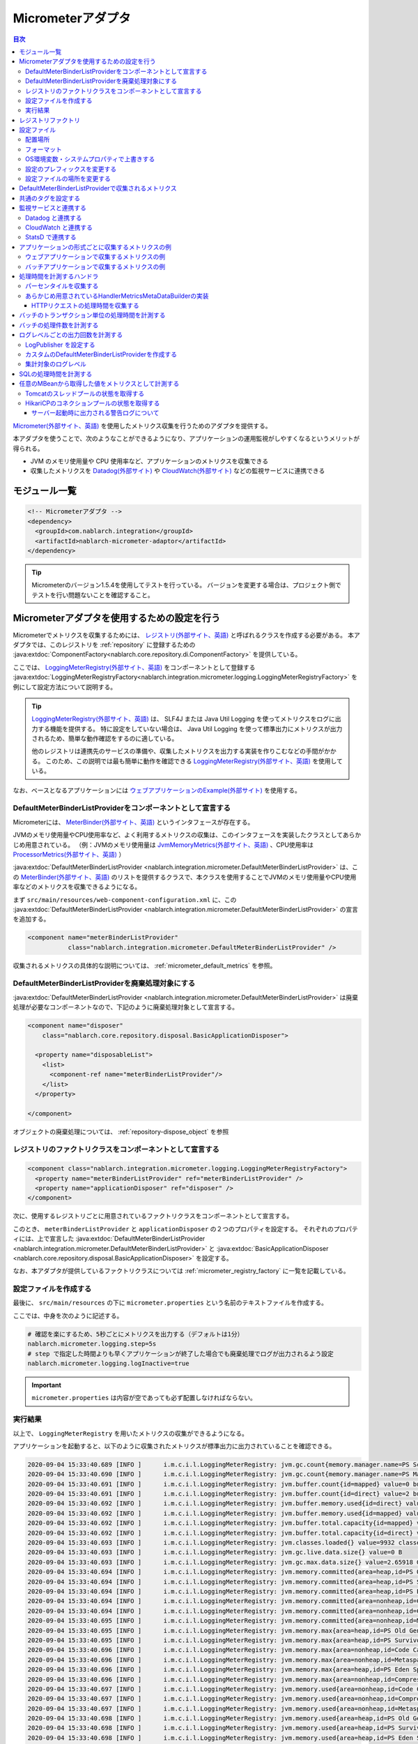 .. _micrometer_adaptor:

Micrometerアダプタ
==================================================

.. contents:: 目次
  :depth: 3
  :local:

`Micrometer(外部サイト、英語) <https://micrometer.io/>`_ を使用したメトリクス収集を行うためのアダプタを提供する。

本アダプタを使うことで、次のようなことができるようになり、アプリケーションの運用監視がしやすくなるというメリットが得られる。

* JVM のメモリ使用量や CPU 使用率など、アプリケーションのメトリクスを収集できる
* 収集したメトリクスを `Datadog(外部サイト) <https://www.datadoghq.com/ja/>`_ や `CloudWatch(外部サイト) <https://aws.amazon.com/jp/cloudwatch/>`_ などの監視サービスに連携できる


モジュール一覧
--------------------------------------------------
.. code-block:: xml

  <!-- Micrometerアダプタ -->
  <dependency>
    <groupId>com.nablarch.integration</groupId>
    <artifactId>nablarch-micrometer-adaptor</artifactId>
  </dependency>
  
.. tip::

  Micrometerのバージョン1.5.4を使用してテストを行っている。
  バージョンを変更する場合は、プロジェクト側でテストを行い問題ないことを確認すること。

Micrometerアダプタを使用するための設定を行う
--------------------------------------------------
Micrometerでメトリクスを収集するためには、 `レジストリ(外部サイト、英語) <https://micrometer.io/docs/concepts#_registry>`_ と呼ばれるクラスを作成する必要がある。
本アダプタでは、このレジストリを :ref:`repository` に登録するための :java:extdoc:`ComponentFactory<nablarch.core.repository.di.ComponentFactory>` を提供している。

ここでは、 `LoggingMeterRegistry(外部サイト、英語)`_ をコンポーネントとして登録する :java:extdoc:`LoggingMeterRegistryFactory<nablarch.integration.micrometer.logging.LoggingMeterRegistryFactory>` を例にして設定方法について説明する。

.. tip::

  `LoggingMeterRegistry(外部サイト、英語)`_ は、 SLF4J または Java Util Logging を使ってメトリクスをログに出力する機能を提供する。
  特に設定をしていない場合は、 Java Util Logging を使って標準出力にメトリクスが出力されるため、簡単な動作確認をするのに適している。

  他のレジストリは連携先のサービスの準備や、収集したメトリクスを出力する実装を作りこむなどの手間がかかる。
  このため、この説明では最も簡単に動作を確認できる `LoggingMeterRegistry(外部サイト、英語)`_ を使用している。

なお、ベースとなるアプリケーションには `ウェブアプリケーションのExample(外部サイト) <https://github.com/nablarch/nablarch-example-web>`_ を使用する。

.. _micrometer_adaptor_declare_default_meter_binder_list_provider_as_component:

DefaultMeterBinderListProviderをコンポーネントとして宣言する
~~~~~~~~~~~~~~~~~~~~~~~~~~~~~~~~~~~~~~~~~~~~~~~~~~~~~~~~~~~~

Micrometerには、 `MeterBinder(外部サイト、英語)`_ というインタフェースが存在する。

JVMのメモリ使用量やCPU使用率など、よく利用するメトリクスの収集は、このインタフェースを実装したクラスとしてあらかじめ用意されている。
（例：JVMのメモリ使用量は `JvmMemoryMetrics(外部サイト、英語)`_ 、CPU使用率は `ProcessorMetrics(外部サイト、英語)`_ ）

:java:extdoc:`DefaultMeterBinderListProvider <nablarch.integration.micrometer.DefaultMeterBinderListProvider>` は、この `MeterBinder(外部サイト、英語)`_ のリストを提供するクラスで、本クラスを使用することでJVMのメモリ使用量やCPU使用率などのメトリクスを収集できるようになる。

まず ``src/main/resources/web-component-configuration.xml`` に、この :java:extdoc:`DefaultMeterBinderListProvider <nablarch.integration.micrometer.DefaultMeterBinderListProvider>` の宣言を追加する。

.. code-block:: xml

  <component name="meterBinderListProvider"
             class="nablarch.integration.micrometer.DefaultMeterBinderListProvider" />


収集されるメトリクスの具体的な説明については、 :ref:`micrometer_default_metrics` を参照。

DefaultMeterBinderListProviderを廃棄処理対象にする
~~~~~~~~~~~~~~~~~~~~~~~~~~~~~~~~~~~~~~~~~~~~~~~~~~~~~~~~~~~~

:java:extdoc:`DefaultMeterBinderListProvider <nablarch.integration.micrometer.DefaultMeterBinderListProvider>` は廃棄処理が必要なコンポーネントなので、下記のように廃棄処理対象として宣言する。

.. code-block:: xml
  
  <component name="disposer"
      class="nablarch.core.repository.disposal.BasicApplicationDisposer">

    <property name="disposableList">
      <list>
        <component-ref name="meterBinderListProvider"/>
      </list>
    </property>

  </component>

オブジェクトの廃棄処理については、 :ref:`repository-dispose_object` を参照

レジストリのファクトリクラスをコンポーネントとして宣言する
~~~~~~~~~~~~~~~~~~~~~~~~~~~~~~~~~~~~~~~~~~~~~~~~~~~~~~~~~~~~

.. code-block:: xml

  <component class="nablarch.integration.micrometer.logging.LoggingMeterRegistryFactory">
    <property name="meterBinderListProvider" ref="meterBinderListProvider" />
    <property name="applicationDisposer" ref="disposer" />
  </component>

次に、使用するレジストリごとに用意されているファクトリクラスをコンポーネントとして宣言する。

このとき、 ``meterBinderListProvider`` と ``applicationDisposer`` の２つのプロパティを設定する。
それぞれのプロパティには、上で宣言した :java:extdoc:`DefaultMeterBinderListProvider <nablarch.integration.micrometer.DefaultMeterBinderListProvider>` と :java:extdoc:`BasicApplicationDisposer <nablarch.core.repository.disposal.BasicApplicationDisposer>` を設定する。

なお、本アダプタが提供しているファクトリクラスについては :ref:`micrometer_registry_factory` に一覧を記載している。


設定ファイルを作成する
~~~~~~~~~~~~~~~~~~~~~~~~~~~~~~~~~~~~~~~~~~~~~~~~~~~~~~~~~~~~

最後に、 ``src/main/resources`` の下に ``micrometer.properties`` という名前のテキストファイルを作成する。

ここでは、中身を次のように記述する。

.. code-block:: properties

  # 確認を楽にするため、5秒ごとにメトリクスを出力する（デフォルトは1分）
  nablarch.micrometer.logging.step=5s
  # step で指定した時間よりも早くアプリケーションが終了した場合でも廃棄処理でログが出力されるよう設定
  nablarch.micrometer.logging.logInactive=true

.. important::

  ``micrometer.properties`` は内容が空であっても必ず配置しなければならない。


.. _micrometer_metrics_output_example:

実行結果
~~~~~~~~~~~~~~~~~~~~~~~~~~~~~~~~~~~~~~~~~~~~~~~~~~~~~~~~~~~~
以上で、 ``LoggingMeterRegistry`` を用いたメトリクスの収集ができるようになる。

アプリケーションを起動すると、以下のように収集されたメトリクスが標準出力に出力されていることを確認できる。

.. code-block:: text

  2020-09-04 15:33:40.689 [INFO ]      i.m.c.i.l.LoggingMeterRegistry: jvm.gc.count{memory.manager.name=PS Scavenge} throughput=2.6/s
  2020-09-04 15:33:40.690 [INFO ]      i.m.c.i.l.LoggingMeterRegistry: jvm.gc.count{memory.manager.name=PS MarkSweep} throughput=0.4/s
  2020-09-04 15:33:40.691 [INFO ]      i.m.c.i.l.LoggingMeterRegistry: jvm.buffer.count{id=mapped} value=0 buffers
  2020-09-04 15:33:40.691 [INFO ]      i.m.c.i.l.LoggingMeterRegistry: jvm.buffer.count{id=direct} value=2 buffers
  2020-09-04 15:33:40.692 [INFO ]      i.m.c.i.l.LoggingMeterRegistry: jvm.buffer.memory.used{id=direct} value=124 KiB
  2020-09-04 15:33:40.692 [INFO ]      i.m.c.i.l.LoggingMeterRegistry: jvm.buffer.memory.used{id=mapped} value=0 B
  2020-09-04 15:33:40.692 [INFO ]      i.m.c.i.l.LoggingMeterRegistry: jvm.buffer.total.capacity{id=mapped} value=0 B
  2020-09-04 15:33:40.692 [INFO ]      i.m.c.i.l.LoggingMeterRegistry: jvm.buffer.total.capacity{id=direct} value=124 KiB
  2020-09-04 15:33:40.693 [INFO ]      i.m.c.i.l.LoggingMeterRegistry: jvm.classes.loaded{} value=9932 classes
  2020-09-04 15:33:40.693 [INFO ]      i.m.c.i.l.LoggingMeterRegistry: jvm.gc.live.data.size{} value=0 B
  2020-09-04 15:33:40.693 [INFO ]      i.m.c.i.l.LoggingMeterRegistry: jvm.gc.max.data.size{} value=2.65918 GiB
  2020-09-04 15:33:40.694 [INFO ]      i.m.c.i.l.LoggingMeterRegistry: jvm.memory.committed{area=heap,id=PS Old Gen} value=182.5 MiB
  2020-09-04 15:33:40.694 [INFO ]      i.m.c.i.l.LoggingMeterRegistry: jvm.memory.committed{area=heap,id=PS Survivor Space} value=44 MiB
  2020-09-04 15:33:40.694 [INFO ]      i.m.c.i.l.LoggingMeterRegistry: jvm.memory.committed{area=heap,id=PS Eden Space} value=197 MiB
  2020-09-04 15:33:40.694 [INFO ]      i.m.c.i.l.LoggingMeterRegistry: jvm.memory.committed{area=nonheap,id=Code Cache} value=29.125 MiB
  2020-09-04 15:33:40.694 [INFO ]      i.m.c.i.l.LoggingMeterRegistry: jvm.memory.committed{area=nonheap,id=Compressed Class Space} value=6.796875 MiB
  2020-09-04 15:33:40.695 [INFO ]      i.m.c.i.l.LoggingMeterRegistry: jvm.memory.committed{area=nonheap,id=Metaspace} value=55.789062 MiB
  2020-09-04 15:33:40.695 [INFO ]      i.m.c.i.l.LoggingMeterRegistry: jvm.memory.max{area=heap,id=PS Old Gen} value=2.65918 GiB
  2020-09-04 15:33:40.695 [INFO ]      i.m.c.i.l.LoggingMeterRegistry: jvm.memory.max{area=heap,id=PS Survivor Space} value=44 MiB
  2020-09-04 15:33:40.696 [INFO ]      i.m.c.i.l.LoggingMeterRegistry: jvm.memory.max{area=nonheap,id=Code Cache} value=240 MiB
  2020-09-04 15:33:40.696 [INFO ]      i.m.c.i.l.LoggingMeterRegistry: jvm.memory.max{area=nonheap,id=Metaspace} value=-1 B
  2020-09-04 15:33:40.696 [INFO ]      i.m.c.i.l.LoggingMeterRegistry: jvm.memory.max{area=heap,id=PS Eden Space} value=1.243652 GiB
  2020-09-04 15:33:40.696 [INFO ]      i.m.c.i.l.LoggingMeterRegistry: jvm.memory.max{area=nonheap,id=Compressed Class Space} value=1 GiB
  2020-09-04 15:33:40.697 [INFO ]      i.m.c.i.l.LoggingMeterRegistry: jvm.memory.used{area=nonheap,id=Code Cache} value=28.618713 MiB
  2020-09-04 15:33:40.697 [INFO ]      i.m.c.i.l.LoggingMeterRegistry: jvm.memory.used{area=nonheap,id=Compressed Class Space} value=6.270714 MiB
  2020-09-04 15:33:40.697 [INFO ]      i.m.c.i.l.LoggingMeterRegistry: jvm.memory.used{area=nonheap,id=Metaspace} value=54.118324 MiB
  2020-09-04 15:33:40.698 [INFO ]      i.m.c.i.l.LoggingMeterRegistry: jvm.memory.used{area=heap,id=PS Old Gen} value=69.320663 MiB
  2020-09-04 15:33:40.698 [INFO ]      i.m.c.i.l.LoggingMeterRegistry: jvm.memory.used{area=heap,id=PS Survivor Space} value=7.926674 MiB
  2020-09-04 15:33:40.698 [INFO ]      i.m.c.i.l.LoggingMeterRegistry: jvm.memory.used{area=heap,id=PS Eden Space} value=171.750542 MiB
  2020-09-04 15:33:40.698 [INFO ]      i.m.c.i.l.LoggingMeterRegistry: jvm.threads.daemon{} value=28 threads
  2020-09-04 15:33:40.698 [INFO ]      i.m.c.i.l.LoggingMeterRegistry: jvm.threads.live{} value=29 threads
  2020-09-04 15:33:40.699 [INFO ]      i.m.c.i.l.LoggingMeterRegistry: jvm.threads.peak{} value=31 threads
  2020-09-04 15:33:40.702 [INFO ]      i.m.c.i.l.LoggingMeterRegistry: jvm.threads.states{state=blocked} value=0 threads
  2020-09-04 15:33:40.703 [INFO ]      i.m.c.i.l.LoggingMeterRegistry: jvm.threads.states{state=runnable} value=9 threads
  2020-09-04 15:33:40.703 [INFO ]      i.m.c.i.l.LoggingMeterRegistry: jvm.threads.states{state=new} value=0 threads
  2020-09-04 15:33:40.703 [INFO ]      i.m.c.i.l.LoggingMeterRegistry: jvm.threads.states{state=timed-waiting} value=3 threads
  2020-09-04 15:33:40.703 [INFO ]      i.m.c.i.l.LoggingMeterRegistry: jvm.threads.states{state=terminated} value=0 threads
  2020-09-04 15:33:40.704 [INFO ]      i.m.c.i.l.LoggingMeterRegistry: jvm.threads.states{state=waiting} value=17 threads
  2020-09-04 15:33:41.199 [INFO ]      i.m.c.i.l.LoggingMeterRegistry: process.cpu.usage{} value=0.111672
  2020-09-04 15:33:41.199 [INFO ]      i.m.c.i.l.LoggingMeterRegistry: process.start.time{} value=444222h 33m 14.544s
  2020-09-04 15:33:41.199 [INFO ]      i.m.c.i.l.LoggingMeterRegistry: process.uptime{} value=26.729s
  2020-09-04 15:33:41.200 [INFO ]      i.m.c.i.l.LoggingMeterRegistry: system.cpu.count{} value=8
  2020-09-04 15:33:41.200 [INFO ]      i.m.c.i.l.LoggingMeterRegistry: system.cpu.usage{} value=0.394545



.. _micrometer_registry_factory:

レジストリファクトリ
--------------------------------------------------
本アダプタでは、以下のレジストリのファクトリクラスを提供している。

.. list-table::

  * - レジストリ
    - ファクトリクラス
    - 提供しているアダプタのバージョン
  * - `SimpleMeterRegistry(外部サイト、英語)`_
    - :java:extdoc:`SimpleMeterRegistryFactory <nablarch.integration.micrometer.simple.SimpleMeterRegistryFactory>`
    - ``1.0.0`` 以上
  * - `LoggingMeterRegistry(外部サイト、英語)`_
    - :java:extdoc:`LoggingMeterRegistryFactory <nablarch.integration.micrometer.logging.LoggingMeterRegistryFactory>`
    - ``1.0.0`` 以上
  * - `CloudWatchMeterRegistry(外部サイト、英語)`_
    - :java:extdoc:`CloudWatchMeterRegistryFactory <nablarch.integration.micrometer.cloudwatch.CloudWatchMeterRegistryFactory>`
    - ``1.0.0`` 以上
  * - `DatadogMeterRegistry(外部サイト、英語)`_
    - :java:extdoc:`DatadogMeterRegistryFactory <nablarch.integration.micrometer.datadog.DatadogMeterRegistryFactory>`
    - ``1.0.0`` 以上
  * - `StatsdMeterRegistry(外部サイト、英語)`_
    - :java:extdoc:`StatsdMeterRegistryFactory <nablarch.integration.micrometer.statsd.StatsdMeterRegistryFactory>`
    - ``1.0.0`` 以上



.. _micrometer_configuration:

設定ファイル
--------------------------------------------------

配置場所
~~~~~~~~~~~~~~~~~~~~~~~~~~~~~~~~~~~~~~~~~~~~~~~~~~~~~~~~~~~~
本アダプタの設定ファイルは、クラスパス直下に ``micrometer.properties`` という名前で配置されるように作成する。

フォーマット
~~~~~~~~~~~~~~~~~~~~~~~~~~~~~~~~~~~~~~~~~~~~~~~~~~~~~~~~~~~~
このファイルに記載する設定は、以下のフォーマットで記述する。

.. code-block:: text

  nablarch.micrometer.<subPrefix>.<key>=設定する値

ここで、 ``<subPrefix>`` に設定する値は、使用するレジストリファクトリごとに異なる値を指定する。

レジストリファクトリごとに、 ``<subPrefix>`` で指定する値を下記表に記載する。

=================================== ================
レジストリファクトリ                  subPrefix
=================================== ================
``SimpleMeterRegistryFactory``      ``simple``
``LoggingMeterRegistryFactory``     ``logging``
``CloudWatchMeterRegistryFactory``  ``cloudwatch``
``DatadogMeterRegistryFactory``     ``datadog``
``StatsdMeterRegistryFactory``      ``statsd``
=================================== ================

また、 ``<key>`` には Micrometer がレジストリごとに提供している `設定クラス(外部サイト、英語) <https://javadoc.io/doc/io.micrometer/micrometer-core/1.5.4/io/micrometer/core/instrument/config/MeterRegistryConfig.html>`_ で定義されたメソッドと同じ名前を指定する。

例えば、 `DatadogMeterRegistry(外部サイト、英語)`_ に対しては `DatadogConfig(外部サイト、英語)`_ という設定クラスが用意されている。
そして、この設定クラスには `apyKey(外部サイト、英語) <https://javadoc.io/doc/io.micrometer/micrometer-registry-datadog/1.5.4/io/micrometer/datadog/DatadogConfig.html#apiKey()>`_ というメソッドが定義されている。




したがって、 ``micrometer.properties`` に次のように記述することで、 ``apiKey`` を設定できる。

.. code-block:: text

  nablarch.micrometer.datadog.apiKey=XXXXXXXXXXXXXXXXXXXX

OS環境変数・システムプロパティで上書きする
~~~~~~~~~~~~~~~~~~~~~~~~~~~~~~~~~~~~~~~~~~~~~~~~~~~~~~~~~~~~
``micrometer.properties`` に記述した設定の値は、OS環境変数およびシステムプロパティで上書きできる。

設定値は、優先度の高い順に次の順番で採用される。

#. システムプロパティで指定した値
#. OS環境変数で指定した値
#. ``micrometer.properties`` の設定値

例えば、次のような条件で設定したとする。

micrometer.properties

  .. code-block:: text

    nablarch.micrometer.example.one=PROPERTIES
    nablarch.micrometer.example.two=PROPERTIES
    nablarch.micrometer.example.three=PROPERTIES

OS環境変数

  .. code-block:: text

    $ export NABLARCH_MICROMETER_EXAMPLE_TWO=OS_ENV

    $ export NABLARCH_MICROMETER_EXAMPLE_THREE=OS_ENV

システムプロパティ

  .. code-block:: text

    -Dnablarch.micrometer.example.three=SYSTEM_PROP

この場合、それぞれの設定値は最終的に次の値が採用される。

========== ================
key        採用される値
========== ================
``one``    ``PROPERTIES``
``two``    ``OS_ENV``
``three``  ``SYSTEM_PROP``
========== ================

OS環境変数で上書きするときの名前のルールについては、 :ref:`OS環境変数の名前について <repository-overwrite_environment_configuration_by_os_env_var_naming_rule>` を参照。

設定のプレフィックスを変更する
~~~~~~~~~~~~~~~~~~~~~~~~~~~~~~~~~~~~~~~~~~~~~~~~~~~~~~~~~~~~

設定のプレフィックス (``nablarch.micrometer.<subPrefix>``) は、各レジストリファクトリごとに :java:extdoc:`prefix <nablarch.integration.micrometer.MeterRegistryFactory.setPrefix(java.lang.String)>` プロパティを指定することで変更できる。

以下に、プレフィックスを変更する例を記載する。

.. code-block:: xml

  <component name="meterRegistry" class="nablarch.integration.micrometer.logging.LoggingMeterRegistryFactory">
    <property name="meterBinderListProvider" ref="meterBinderListProvider" />
    <property name="applicationDisposer" ref="disposer" />

    <!-- prefix プロパティに任意のプレフィックスを設定する -->
    <property name="prefix" value="sample.prefix" />
  </component>

この場合、 ``micrometer.properties`` は次のように設定できるようになる。

.. code-block:: text

  sample.prefix.step=10s

設定ファイルの場所を変更する
~~~~~~~~~~~~~~~~~~~~~~~~~~~~~~~~~~~~~~~~~~~~~~~~~~~~~~~~~~~~

設定ファイル（``micrometer.properties``）の場所は、以下の方法で変更できる。

まず、レジストリファクトリの :java:extdoc:`xmlConfigPath <nablarch.integration.micrometer.MeterRegistryFactory.setXmlConfigPath(java.lang.String)>` プロパティに、設定ファイルを読み込むXMLファイルのパスを指定する。

.. code-block:: xml

  <component name="meterRegistry" class="nablarch.integration.micrometer.logging.LoggingMeterRegistryFactory">
    <property name="meterBinderListProvider" ref="meterBinderListProvider" />
    <property name="applicationDisposer" ref="disposer" />

    <!-- 設定ファイルを読み込むXMLファイルのパスを指定 -->
    <property name="xmlConfigPath" value="config/metrics.xml" />
  </component>

そして、 ``xmlConfigPath`` プロパティで指定した場所に、設定ファイルを読み込むXMLファイルを配置する。
下記設定では、クラスパス内の ``config/metrics.properties`` が設定ファイルとして読み込まれるようになる。

.. code-block:: xml

  <?xml version="1.0" encoding="UTF-8"?>
  <component-configuration
          xmlns="http://tis.co.jp/nablarch/component-configuration"
          xmlns:xsi="http://www.w3.org/2001/XMLSchema-instance"
          xsi:schemaLocation="http://tis.co.jp/nablarch/component-configuration https://nablarch.github.io/schema/component-configuration.xsd">

    <!-- Micrometerアダプタの設定を読み込む -->
    <config-file file="config/metrics.properties" />

  </component-configuration>

.. tip::

  このXMLファイルはコンポーネント設定ファイルと同じ書式で記述できる。

  ただし、このファイルでコンポーネントを定義しても、システムリポジトリから参照を取得することはできない。


.. _micrometer_default_metrics:

DefaultMeterBinderListProviderで収集されるメトリクス
-----------------------------------------------------

:java:extdoc:`DefaultMeterBinderListProvider <nablarch.integration.micrometer.DefaultMeterBinderListProvider>` が生成する `MeterBinder(外部サイト、英語)`_ のリストには、以下のクラスが含まれている。


* `JvmMemoryMetrics(外部サイト、英語)`_
* `JvmGcMetrics(外部サイト、英語)`_
* `JvmThreadMetrics(外部サイト、英語)`_
* `ClassLoaderMetrics(外部サイト、英語)`_
* `ProcessorMetrics(外部サイト、英語)`_
* `FileDescriptorMetrics(外部サイト、英語)`_
* `UptimeMetrics(外部サイト、英語)`_
* :java:extdoc:`NablarchGcCountMetrics <nablarch.integration.micrometer.instrument.binder.jvm.NablarchGcCountMetrics>`



これにより、下記メトリクスが収集されるようになる。

.. list-table::

  * - メトリクス名
    - 説明
  * - ``jvm.buffer.count``
    - バッファプール内のバッファの数
  * - ``jvm.buffer.memory.used``
    - バッファプールの使用量
  * - ``jvm.buffer.total.capacity``
    - バッファプールの合計容量
  * - ``jvm.memory.used``
    - メモリープールのメモリー使用量
  * - ``jvm.memory.committed``
    - メモリープールのコミットされたメモリー量
  * - ``jvm.memory.max``
    - メモリープールの最大メモリー量
  * - ``jvm.gc.max.data.size``
    - OLD領域の最大メモリー量
  * - ``jvm.gc.live.data.size``
    - Full GC 後の OLD 領域のメモリー使用量
  * - ``jvm.gc.memory.promoted``
    - GC 前後で増加した、 OLD 領域のメモリー使用量の増分
  * - ``jvm.gc.memory.allocated``
    - 前回の GC 後から今回の GC までの、 Young 領域のメモリー使用量の増分
  * - ``jvm.gc.concurrent.phase.time``
    - コンカレントフェーズの処理時間
  * - ``jvm.gc.pause``
    - GC の一時停止に費やされた時間
  * - ``jvm.threads.peak``
    - スレッド数のピーク数
  * - ``jvm.threads.daemon``
    - 現在のデーモンスレッドの数
  * - ``jvm.threads.live``
    - 現在の非デーモンスレッドの数
  * - ``jvm.threads.states``
    - 現在のスレッドの状態ごとの数
  * - ``jvm.classes.loaded``
    - 現在ロードされているクラスの数
  * - ``jvm.classes.unloaded``
    - JVM が起動してから今までにアンロードされたクラスの数
  * - ``system.cpu.count``
    - JVM で使用できるプロセッサーの数
  * - ``system.load.average.1m``
    - 最後の1分のシステム負荷平均 （参考： `OperatingSystemMXBean(外部サイト) <https://docs.oracle.com/javase/jp/11/docs/api/java.management/java/lang/management/OperatingSystemMXBean.html#getSystemLoadAverage()>`_ ）
  * - ``system.cpu.usage``
    - システム全体の直近の CPU 使用率
  * - ``process.cpu.usage``
    - JVM の直近のCPU使用率
  * - ``process.files.open``
    - 開いているファイルディスクリプタの数
  * - ``process.files.max``
    - ファイルディスクリプタの最大数
  * - ``process.uptime``
    - JVM の稼働時間
  * - ``process.start.time``
    - JVM の起動時刻（UNIX 時間）
  * - ``jvm.gc.count``
    - GC の回数

実際に収集されるメトリクスのイメージは :ref:`micrometer_metrics_output_example` を参照。

共通のタグを設定する
--------------------------------------------------

レジストリファクトリの :java:extdoc:`tags <nablarch.integration.micrometer.MeterRegistryFactory.setTags(java.util.Map)>` プロパティで、すべてのメトリクスに共通するタグを設定できる。

この機能は、アプリケーションが稼働しているホスト、インスタンス、リージョンなどを識別できる情報を設定するといった用途として使用できる。

以下に設定方法を記載する。

.. code-block:: xml

  <component name="meterRegistry" class="nablarch.integration.micrometer.logging.LoggingMeterRegistryFactory">
    <property name="meterBinderListProvider" ref="meterBinderListProvider" />
    <property name="applicationDisposer" ref="disposer" />

    <!-- tags プロパティで共通のタグを設定 -->
    <property name="tags">
      <map>
        <entry key="foo" value="FOO" />
        <entry key="bar" value="BAR" />
      </map>
    </property>
  </component>

``tags`` プロパティの型は ``Map<String, String>`` となっており、 ``<map>`` タグを使って設定できる。
このとき、マップのキーがタグの名前、マップの値がタグの値に対応付けられる。

上記設定の場合、収集されるメトリクスは次のようになる。

.. code-block:: text

  （省略）
  2020-09-04 17:30:06.656 [INFO ]      i.m.c.i.l.LoggingMeterRegistry: process.start.time{bar=BAR,foo=FOO} value=444224h 29m 38.875000064s
  2020-09-04 17:30:06.656 [INFO ]      i.m.c.i.l.LoggingMeterRegistry: process.uptime{bar=BAR,foo=FOO} value=27.849s
  2020-09-04 17:30:06.656 [INFO ]      i.m.c.i.l.LoggingMeterRegistry: system.cpu.count{bar=BAR,foo=FOO} value=8
  2020-09-04 17:30:06.657 [INFO ]      i.m.c.i.l.LoggingMeterRegistry: system.cpu.usage{bar=BAR,foo=FOO} value=0.475654

全てのメトリクスに、 ``foo=FOO``, ``bar=BAR`` のタグが設定されていることが確認できる。

監視サービスと連携する
--------------------------------------------------

監視サービスと連携するためには、大きく次の設定を行う必要がある。

#. 監視サービスごとに用意された Micrometer のモジュールを依存関係に追加する
#. 監視サービス用のレジストリファクトリをコンポーネントとして定義する
#. その他、監視サービスごとに独自の設定を行う

ここでは、それぞれの監視サービスと連携する方法について説明する。


Datadog と連携する
~~~~~~~~~~~~~~~~~~~~~~~~~~~~~~~~~~~~~~~~~~~~~~~~~~~~~~~~~~~~

依存関係を追加する
  .. code-block:: xml

    <dependency>
      <groupId>io.micrometer</groupId>
      <artifactId>micrometer-registry-datadog</artifactId>
      <version>1.5.4</version>
    </dependency>

レジストリファクトリを宣言する
  .. code-block:: xml
  
    <component name="meterRegistry" class="nablarch.integration.micrometer.datadog.DatadogMeterRegistryFactory">
      <property name="meterBinderListProvider" ref="meterBinderListProvider" />
      <property name="applicationDisposer" ref="disposer" />
    </component>

APIキーを設定する
  .. code-block:: text

    nablarch.micrometer.datadog.apiKey=XXXXXXXXXXXXXXXX

  API キーは ``nablarch.micrometer.datadog.apyKey`` で設定できる。

  その他の設定については `DatadogConfig(外部サイト、英語)`_ を参照。


CloudWatch と連携する
~~~~~~~~~~~~~~~~~~~~~~~~~~~~~~~~~~~~~~~~~~~~~~~~~~~~~~~~~~~~

依存関係を追加する
  .. code-block:: xml

    <dependency>
      <groupId>io.micrometer</groupId>
      <artifactId>micrometer-registry-cloudwatch2</artifactId>
      <version>1.5.4</version>
    </dependency>

レジストリファクトリを宣言する
  .. code-block:: xml
  
    <component name="meterRegistry" class="nablarch.integration.micrometer.cloudwatch.CloudWatchMeterRegistryFactory">
      <property name="meterBinderListProvider" ref="meterBinderListProvider" />
      <property name="applicationDisposer" ref="disposer" />
    </component>

リージョンやアクセスキーを設定する
  .. code-block:: bash
    
    $ export AWS_REGION=ap-northeast-1

    $ export AWS_ACCESS_KEY_ID=XXXXXXXXXXXXXXXXXXXXX

    $ export AWS_SECRET_ACCESS_KEY=YYYYYYYYYYYYYYYYYYYYY

  ``micrometer-registry-cloudwatch2`` モジュールは AWS SDK を利用している。
  したがって、リージョンやアクセスキーなどの設定は AWS SDK の方法に準拠する。

  上記は、LinuxでOS環境変数を使って設定する場合の例を記載している。
  より詳細な情報は、 `AWSのドキュメント(外部サイト) <https://docs.aws.amazon.com/ja_jp/sdk-for-java/v1/developer-guide/setup-credentials.html>`_ を参照。

名前空間を設定する
  .. code-block:: text

    nablarch.micrometer.cloudwatch.namespace=test

  メトリクスのカスタム名前空間は ``nablarch.micrometer.cloudwatch.namespace`` で設定できる。

  その他の設定については `CloudWatchConfig(外部サイト、英語)`_ を参照。

より詳細な設定
  OS環境変数や設定ファイルでは指定できない、より詳細な設定を行いたい場合は、 :java:extdoc:`CloudWatchAsyncClientProvider <nablarch.integration.micrometer.cloudwatch.CloudWatchAsyncClientProvider>` を実装したカスタムプロバイダを作ることで対応できる。

  .. code-block:: java

      package example.micrometer.cloudwatch;

      import nablarch.integration.micrometer.cloudwatch.CloudWatchAsyncClientProvider;
      import software.amazon.awssdk.services.cloudwatch.CloudWatchAsyncClient;

      public class CustomCloudWatchAsyncClientProvider implements CloudWatchAsyncClientProvider {
          @Override
          public CloudWatchAsyncClient provide() {
              return CloudWatchAsyncClient
                      .builder()
                      .asyncConfiguration(...) // 任意の設定を行う
                      .build();
          }
      }

  :java:extdoc:`CloudWatchAsyncClientProvider <nablarch.integration.micrometer.cloudwatch.CloudWatchAsyncClientProvider>` は ``CloudWatchAsyncClient`` を提供する ``provide()`` メソッドを持つ。
  カスタムプロバイダでは、任意の設定を行った ``CloudWatchAsyncClient`` を構築して返すように ``provide()`` メソッドを実装する。

  .. code-block:: xml

    <component name="meterRegistry" class="nablarch.integration.micrometer.cloudwatch.CloudWatchMeterRegistryFactory">
      <property name="meterBinderListProvider" ref="meterBinderListProvider" />
      <property name="applicationDisposer" ref="disposer" />

      <!-- cloudWatchAsyncClientProvider プロパティにカスタムプロバイダを設定する -->
      <property name="cloudWatchAsyncClientProvider">
        <component class="example.micrometer.cloudwatch.CustomCloudWatchAsyncClientProvider" />
      </property>
    </component>

  作成したカスタムプロバイダは、 ``CloudWatchMeterRegistryFactory`` の :java:extdoc:`cloudWatchAsyncClientProvider <nablarch.integration.micrometer.cloudwatch.CloudWatchMeterRegistryFactory.setCloudWatchAsyncClientProvider(nablarch.integration.micrometer.cloudwatch.CloudWatchAsyncClientProvider)>` プロパティに設定する。

  これにより、カスタムプロバイダが生成した ``CloudWatchAsyncClient`` がメトリクスの連携で使用されるようになる。

  .. tip::

    デフォルトでは、 `CloudWatchAsyncClient.create() (外部サイト、英語) <https://javadoc.io/static/software.amazon.awssdk/cloudwatch/2.13.4/software/amazon/awssdk/services/cloudwatch/CloudWatchAsyncClient.html#create-->`_ で作成されたインスタンスが使用される。

StatsD で連携する
~~~~~~~~~~~~~~~~~~~~~~~~~~~~~~~~~~~~~~~~~~~~~~~~~~~~~~~~~~~~

Datadog は `DogStatsD(外部サイト) <https://docs.datadoghq.com/ja/developers/dogstatsd/?tab=hostagent>`_ という `StatsD(外部サイト、英語) <https://github.com/statsd/statsd>`_ プロトコルを使った連携をサポートしている。
したがって、 ``micrometer-registry-statsd`` モジュールを用いることで、 StatsD で Datadog と連携することもできる。

ここでは、 Datadog に StatsD プロトコルで連携する場合を例にして説明する。
なお、DogStatsD のインストール方法などについては `Datadogのサイト(外部サイト) <https://docs.datadoghq.com/ja/agent/>`_ を参照。

依存関係を追加する
  .. code-block:: xml

    <dependency>
      <groupId>io.micrometer</groupId>
      <artifactId>micrometer-registry-statsd</artifactId>
      <version>1.5.4</version>
    </dependency>

レジストリファクトリを宣言する
  .. code-block:: xml
  
    <component name="meterRegistry" class="nablarch.integration.micrometer.statsd.StatsdMeterRegistryFactory">
      <property name="meterBinderListProvider" ref="meterBinderListProvider" />
      <property name="applicationDisposer" ref="disposer" />
    </component>

必要に応じて設定ファイルを記述する
  StatsD デーモンと連携するための設定は、デフォルト値が DogStatsD をデフォルト構成でインストールした場合と一致するように調整されている。
  
  したがって、 DogStatsD をデフォルトの構成でインストールしている場合は、特に設定を明示しなくても DogStatsD による連携が動作する。

  もしデフォルト構成以外でインストールしている場合は、 `StatsdConfig(外部サイト、英語)`_ を参照して、実際の環境に合わせた設定を行うこと。

  .. code-block:: text

    # ポートを変更
    nablarch.micrometer.statsd.port=9999

アプリケーションの形式ごとに収集するメトリクスの例
---------------------------------------------------------

ここでは、アプリケーションの形式（ウェブ・バッチ）ごとに、どのようなメトリクスを収集すると良いか説明する。

ウェブアプリケーションで収集するメトリクスの例
~~~~~~~~~~~~~~~~~~~~~~~~~~~~~~~~~~~~~~~~~~~~~~~~~~~~~~~~~~~~

HTTPリクエストの処理時間
  HTTPリクエストごとの処理時間を計測することで、以下のようなことができるようになる。

  * 各URLごとにどの程度アクセスがあるか確認する
  * リクエストの処理にどれくらい時間がかかっているか確認する

  また、パーセンタイルを計測することで、大部分のリクエストがどれくらいの時間で処理できているかを確認できるようにもなる。

  これらのメトリクスを収集する方法については、以下のガイドを参照のこと。

  * :ref:`micrometer_timer_metrics_handler`
  * :ref:`micrometer_timer_metrics_handler_percentiles`

SQLの処理時間
  SQLの処理時間を計測することで、以下のようなことができるようになる。

  * それぞれのSQLがどの程度の時間で処理されているか確認する
  * 想定よりも時間がかかっているSQLが無いか確認する

  SQLの処理時間を計測する方法については、以下のガイドを参照のこと。

  * :ref:`micrometer_sql_time`

ログレベルごとの出力回数
  ログレベルごとの出力回数を計測することで、以下のようなことができるようになる。

  * 警告ログが異常な回数出力されていないか確認する（攻撃の検知）
  * エラーログを検知する

  ログレベルごとの出力回数については、以下のガイドを参照のこと。

  * :ref:`micrometer_log_count`

アプリケーションサーバーやライブラリが提供するリソースの情報
  アプリケーションサーバーやライブラリが提供するリソース（スレッドプールやDBのコネクションプールなど）の状態を
  メトリクスとして収集しておくことで、障害発生時に原因箇所を特定するための情報源として活用できるようになる。

  多くのアプリケーションサーバーは、リソースの状態をJMXのMBeanを通じて公開している。
  MBeanの情報を収集する方法については、以下のガイドを参照のこと。

  * :ref:`micrometer_mbean_metrics`

バッチアプリケーションで収集するメトリクスの例
~~~~~~~~~~~~~~~~~~~~~~~~~~~~~~~~~~~~~~~~~~~~~~~~~~~~~~~~~~~~

バッチの処理時間
  普段からバッチの処理時間を計測しておくことで、平常時の処理時間を知ることができる。
  これにより、処理時間が平常時とは異なる値になったときに、異常を迅速に検知できるようになる。

  バッチの処理時間は、 :ref:`micrometer_default_metrics` で収集される ``process.uptime`` で計測できる。

トランザクション単位の処理時間
  トランザクション単位の処理時間を計測することで、マルチスレッドのバッチが均等に処理を分散できているかなどを確認できるようになる。

  また、バッチの処理時間と同様に、処理時間が平常時から逸脱したときに異常を迅速に検知することもできる。

  バッチのトランザクション単位の処理時間の計測については、以下のガイドを参照のこと。

  * :ref:`micrometer_adaptor_batch_transaction_time`

バッチの処理件数
  バッチの処理件数を計測することで、以下のようなことができるようになる。

  * バッチの進捗状況を確認する
  * 想定通りの速度で処理が進んでいるか確認する
  * 想定通りの件数が処理できているか確認する

  バッチの処理件数の計測については、以下のガイドを参照のこと。

  * :ref:`micrometer_batch_processed_count`

SQLの処理時間
  SQLの処理時間を計測することで、以下のようなことができるようになる。

  * それぞれのSQLがどの程度の時間で処理されているか確認する
  * 想定よりも時間がかかっているSQLが無いか確認する

  SQLの処理時間を計測する方法については、以下のガイドを参照のこと。

  * :ref:`micrometer_sql_time`

ログレベルごとの出力回数
  ログレベルごとの出力回数を計測することで、警告ログやエラーログの検知ができるようになる。

  ログレベルごとの出力回数については、以下のガイドを参照のこと。

  * :ref:`micrometer_log_count`

ライブラリが提供するリソースの情報
  ライブラリが提供するリソース（DBのコネクションプールなど）の状態をメトリクスとして収集しておくことで、
  障害発生時に原因箇所を特定するための情報源として活用できるようになる。

  ライブラリによっては、リソースの状態をJMXのMBeanで公開していることがある。
  MBeanの情報を収集する方法については、以下のガイドを参照のこと。

  * :ref:`micrometer_mbean_metrics`


.. _micrometer_timer_metrics_handler:

処理時間を計測するハンドラ
--------------------------------------------------

:java:extdoc:`TimerMetricsHandler <nablarch.integration.micrometer.instrument.handler.TimerMetricsHandler>` をハンドラキューに設定すると、後続ハンドラの処理時間を計測しメトリクスとして収集できるようになる。
これにより、ハンドラキュー内の処理の平均処理時間や最大処理時間をモニターできるようになる。

``TimerMetricsHandler`` には、 :java:extdoc:`HandlerMetricsMetaDataBuilder <nablarch.integration.micrometer.instrument.handler.HandlerMetricsMetaDataBuilder>` インタフェースを実装したクラスのインスタンスを設定する必要がある。
``HandlerMetricsMetaDataBuilder`` は、収集したメトリクスに設定する以下のメタ情報を構築する機能を提供する。

* メトリクスの名前
* メトリクスの説明
* メトリクスに設定するタグの一覧

``HandlerMetricsMetaDataBuilder`` の実装例を以下に示す。

.. code-block:: java

  import io.micrometer.core.instrument.Tag;
  import nablarch.fw.ExecutionContext;
  import nablarch.integration.micrometer.instrument.handler.HandlerMetricsMetaDataBuilder;

  import java.util.Arrays;
  import java.util.List;

  public class CustomHandlerMetricsMetaDataBuilder<TData, TResult>
      implements HandlerMetricsMetaDataBuilder<TData, TResult> {
    
      @Override
      public String getMetricsName() {
          return "metrics.name";
      }

      @Override
      public String getMetricsDescription() {
          return "Description of this metrics.";
      }

      @Override
      public List<Tag> buildTagList(TData param, ExecutionContext executionContext, TResult tResult, Throwable thrownThrowable) {
          return Arrays.asList(Tag.of("foo", "FOO"), Tag.of("bar", "BAR"));
      }
  }

``getMetricsName()`` と ``getMetricsDescription()`` は、それぞれメトリクスの名前と説明を返すように実装する。

``buildTagList()`` には、ハンドラに渡されたパラメータと後続ハンドラの実行結果、そして後続ハンドラがスローした例外が渡される（例外がスローされていない場合は ``null``）。
本メソッドは必要に応じてこれらの情報を参照し、メトリクスに設定するタグの一覧を ``List<io.micrometer.core.instrument.Tag>`` で返すように実装する。

次に、 ``TimerMetricsHandler`` をハンドラキューに設定する例を以下に示す。

.. code-block:: xml

  <!-- ハンドラキュー構成 -->
  <component name="webFrontController"
             class="nablarch.fw.web.servlet.WebFrontController">
    <property name="handlerQueue">
      <list>
        <!-- 省略 -->

        <component class="nablarch.integration.micrometer.instrument.handler.TimerMetricsHandler">
          <property name="meterRegistry" ref="meterRegistry" />

          <property name="handlerMetricsMetaDataBuilder">
            <component class="xxx.CustomHandlerMetricsMetaDataBuilder" />
          </property>
        </component>

        <!-- 省略 -->
      </list>
    </property>
  </component>

ハンドラキューに ``TimerMetricsHandler`` を追加し、 ``handlerMetricsMetaDataBuilder`` プロパティに作成した ``HandlerMetricsMetaDataBuilder`` のコンポーネントを設定する。

また ``meterRegistry`` プロパティには、使用しているレジストリファクトリが生成した `MeterRegistry(外部サイト、英語)`_ を渡すように設定する。

これにより、ここより後ろのハンドラの処理時間をメトリクスとして収集できるようになる。

なお、Nablarchでは ``HandlerMetricsMetaDataBuilder`` の実装として以下の機能を提供するクラスを用意している。

* :ref:`micrometer_adaptor_http_request_process_time_metrics`

詳細は、それぞれの説明を参照のこと。

.. _micrometer_timer_metrics_handler_percentiles:

パーセンタイルを収集する
~~~~~~~~~~~~~~~~~~~~~~~~~~~~~~~~~~~~~~~~~~~~~~~~~~~~~~~~~~~~

``TimerMetricsHandler`` には、パーセンタイル値を監視サービスに連携するために以下のプロパティが用意されている。

.. list-table::

  * - プロパティ
    - 説明
  * - ``percentiles``
    - 収集するパーセンタイル値のリスト。
      95パーセンタイルを収集する場合、 ``0.95`` と指定する。
  * - ``enablePercentileHistogram``
    - 収集したヒストグラムのバケットを監視サービスに連携するかどうかのフラグ。
      連携先の監視サービスがヒストグラムからパーセンタイル値を計算する仕組みをサポートしていない場合、この設定は無視される。
  * - ``serviceLevelObjectives``
    - 収集するヒストグラムに追加するバケットの値のリスト。
      単位はミリ秒。
      この値は、SLO(Service Level Objective)に基づいて設定する。
  * - ``minimumExpectedValue``
    - 収集するヒストグラムバケットの最小値を設定する。
      単位はミリ秒。
  * - ``maximumExpectedValue``
    - 収集するヒストグラムバケットの最大値を設定する。
      単位はミリ秒。

これらのプロパティは、Micrometerが提供する `Timer(外部サイト、英語)`_ に設定する値として使用される。
より詳細な説明は、 `Micrometerのドキュメント <https://micrometer.io/docs/concepts#_histograms_and_percentiles>`_ を参照のこと。

なお、これらのプロパティはデフォルトでは全て未設定のため、パーセンタイルの情報は収集されない。
パーセンタイルの情報を収集する必要がある場合は、これらのプロパティを明示的に設定すること。
以下に、設定例を示す。

.. code-block:: xml

  <component class="nablarch.integration.micrometer.instrument.handler.TimerMetricsHandler">
    <property name="meterRegistry" ref="meterRegistry" />
    <property name="handlerMetricsMetaDataBuilder">
      <component class="nablarch.integration.micrometer.instrument.http.HttpRequestTimeMetricsMetaDataBuilder" />
    </property>

    <!-- 98, 90, 50 パーセンタイルを収集する -->
    <property name="percentiles">
      <list>
        <value>0.98</value>
        <value>0.90</value>
        <value>0.50</value>
      </list>
    </property>

    <!-- ヒストグラムバケットを監視サービスに連携する -->
    <property name="enablePercentileHistogram" value="true" />

    <!-- SLO として 1000ms, 1500ms を設定 -->
    <property name="serviceLevelObjectives">
      <list>
        <value>1000</value>
        <value>1500</value>
      </list>
    </property>
    
    <!-- バケットの最小値に 500 ms を設定 -->
    <property name="minimumExpectedValue" value="500" />
    <!-- バケットの最大値に 3000 ms を設定 -->
    <property name="maximumExpectedValue" value="3000" />
  </component>

``MeterRegistry`` として `PrometheusMeterRegistry(外部サイト、英語)`_ を使用した場合、上記設定により次のようなメトリクスが収集できるようになる。

.. code-block:: text

  http_server_requests_seconds{class="com.nablarch.example.app.web.action.MetricsAction",exception="None",httpMethod="GET",method="index_nablarch.fw.web.HttpRequest_nablarch.fw.ExecutionContext",outcome="SUCCESS",status="200",quantile="0.98",} 1.475346432
  http_server_requests_seconds{class="com.nablarch.example.app.web.action.MetricsAction",exception="None",httpMethod="GET",method="index_nablarch.fw.web.HttpRequest_nablarch.fw.ExecutionContext",outcome="SUCCESS",status="200",quantile="0.9",} 1.408237568
  http_server_requests_seconds{class="com.nablarch.example.app.web.action.MetricsAction",exception="None",httpMethod="GET",method="index_nablarch.fw.web.HttpRequest_nablarch.fw.ExecutionContext",outcome="SUCCESS",status="200",quantile="0.5",} 0.737148928
  http_server_requests_seconds_bucket{class="com.nablarch.example.app.web.action.MetricsAction",exception="None",httpMethod="GET",method="index_nablarch.fw.web.HttpRequest_nablarch.fw.ExecutionContext",outcome="SUCCESS",status="200",le="0.5",} 9.0
  http_server_requests_seconds_bucket{class="com.nablarch.example.app.web.action.MetricsAction",exception="None",httpMethod="GET",method="index_nablarch.fw.web.HttpRequest_nablarch.fw.ExecutionContext",outcome="SUCCESS",status="200",le="0.536870911",} 9.0
  http_server_requests_seconds_bucket{class="com.nablarch.example.app.web.action.MetricsAction",exception="None",httpMethod="GET",method="index_nablarch.fw.web.HttpRequest_nablarch.fw.ExecutionContext",outcome="SUCCESS",status="200",le="0.626349396",} 12.0
  http_server_requests_seconds_bucket{class="com.nablarch.example.app.web.action.MetricsAction",exception="None",httpMethod="GET",method="index_nablarch.fw.web.HttpRequest_nablarch.fw.ExecutionContext",outcome="SUCCESS",status="200",le="0.715827881",} 16.0
  http_server_requests_seconds_bucket{class="com.nablarch.example.app.web.action.MetricsAction",exception="None",httpMethod="GET",method="index_nablarch.fw.web.HttpRequest_nablarch.fw.ExecutionContext",outcome="SUCCESS",status="200",le="0.805306366",} 16.0
  http_server_requests_seconds_bucket{class="com.nablarch.example.app.web.action.MetricsAction",exception="None",httpMethod="GET",method="index_nablarch.fw.web.HttpRequest_nablarch.fw.ExecutionContext",outcome="SUCCESS",status="200",le="0.894784851",} 17.0
  http_server_requests_seconds_bucket{class="com.nablarch.example.app.web.action.MetricsAction",exception="None",httpMethod="GET",method="index_nablarch.fw.web.HttpRequest_nablarch.fw.ExecutionContext",outcome="SUCCESS",status="200",le="0.984263336",} 17.0
  http_server_requests_seconds_bucket{class="com.nablarch.example.app.web.action.MetricsAction",exception="None",httpMethod="GET",method="index_nablarch.fw.web.HttpRequest_nablarch.fw.ExecutionContext",outcome="SUCCESS",status="200",le="1.0",} 18.0
  http_server_requests_seconds_bucket{class="com.nablarch.example.app.web.action.MetricsAction",exception="None",httpMethod="GET",method="index_nablarch.fw.web.HttpRequest_nablarch.fw.ExecutionContext",outcome="SUCCESS",status="200",le="1.073741824",} 20.0
  http_server_requests_seconds_bucket{class="com.nablarch.example.app.web.action.MetricsAction",exception="None",httpMethod="GET",method="index_nablarch.fw.web.HttpRequest_nablarch.fw.ExecutionContext",outcome="SUCCESS",status="200",le="1.431655765",} 29.0
  http_server_requests_seconds_bucket{class="com.nablarch.example.app.web.action.MetricsAction",exception="None",httpMethod="GET",method="index_nablarch.fw.web.HttpRequest_nablarch.fw.ExecutionContext",outcome="SUCCESS",status="200",le="1.5",} 32.0
  http_server_requests_seconds_bucket{class="com.nablarch.example.app.web.action.MetricsAction",exception="None",httpMethod="GET",method="index_nablarch.fw.web.HttpRequest_nablarch.fw.ExecutionContext",outcome="SUCCESS",status="200",le="1.789569706",} 32.0
  http_server_requests_seconds_bucket{class="com.nablarch.example.app.web.action.MetricsAction",exception="None",httpMethod="GET",method="index_nablarch.fw.web.HttpRequest_nablarch.fw.ExecutionContext",outcome="SUCCESS",status="200",le="2.147483647",} 32.0
  http_server_requests_seconds_bucket{class="com.nablarch.example.app.web.action.MetricsAction",exception="None",httpMethod="GET",method="index_nablarch.fw.web.HttpRequest_nablarch.fw.ExecutionContext",outcome="SUCCESS",status="200",le="2.505397588",} 32.0
  http_server_requests_seconds_bucket{class="com.nablarch.example.app.web.action.MetricsAction",exception="None",httpMethod="GET",method="index_nablarch.fw.web.HttpRequest_nablarch.fw.ExecutionContext",outcome="SUCCESS",status="200",le="2.863311529",} 32.0
  http_server_requests_seconds_bucket{class="com.nablarch.example.app.web.action.MetricsAction",exception="None",httpMethod="GET",method="index_nablarch.fw.web.HttpRequest_nablarch.fw.ExecutionContext",outcome="SUCCESS",status="200",le="3.0",} 32.0
  http_server_requests_seconds_bucket{class="com.nablarch.example.app.web.action.MetricsAction",exception="None",httpMethod="GET",method="index_nablarch.fw.web.HttpRequest_nablarch.fw.ExecutionContext",outcome="SUCCESS",status="200",le="+Inf",} 32.0

.. tip::
  
  ここでは、ヒストグラムバケットの具体例（``http_server_requests_seconds_bucket``）を示すため ``PrometheusMeterRegistry`` を使用している（`Prometheus(外部サイト、英語) <https://prometheus.io/>`_ は、ヒストグラムによるパーセンタイルの計算をサポートしている）。

  ただし、 ``PrometheusMeterRegistry`` の ``MeterRegistryFactory`` は、本アダプタでは提供していない。
  実際にヒストグラムバケットのメトリクスを試したい場合は、以下のようなクラスを自前で用意すること。

  .. code-block:: java

    package example.micrometer.prometheus;

    import io.micrometer.prometheus.PrometheusConfig;
    import io.micrometer.prometheus.PrometheusMeterRegistry;
    import nablarch.core.repository.di.DiContainer;
    import nablarch.integration.micrometer.MeterRegistryFactory;
    import nablarch.integration.micrometer.MicrometerConfiguration;
    import nablarch.integration.micrometer.NablarchMeterRegistryConfig;

    public class PrometheusMeterRegistryFactory extends MeterRegistryFactory<PrometheusMeterRegistry> {

        @Override
        protected PrometheusMeterRegistry createMeterRegistry(MicrometerConfiguration micrometerConfiguration) {
            return new PrometheusMeterRegistry(new Config(prefix, micrometerConfiguration));
        }

        @Override
        public PrometheusMeterRegistry createObject() {
            return doCreateObject();
        }

        static class Config extends NablarchMeterRegistryConfig implements PrometheusConfig {

            public Config(String prefix, DiContainer diContainer) {
                super(prefix, diContainer);
            }

            @Override
            protected String subPrefix() {
                return "prometheus";
            }
        }
    }

あらかじめ用意されているHandlerMetricsMetaDataBuilderの実装
~~~~~~~~~~~~~~~~~~~~~~~~~~~~~~~~~~~~~~~~~~~~~~~~~~~~~~~~~~~~

ここでは、Nablarchがあらかじめ用意している ``HandlerMetricsMetaDataBuilder`` の実装クラスについて紹介する。

.. _micrometer_adaptor_http_request_process_time_metrics:

HTTPリクエストの処理時間を収集する
*********************************************************************

:java:extdoc:`HttpRequestTimeMetricsMetaDataBuilder <nablarch.integration.micrometer.instrument.http.HttpRequestTimeMetricsMetaDataBuilder>` は、HTTPリクエストの処理時間計測のためのメトリクスのメタ情報を構築する。

本クラスは、メトリクスの名前に ``http.server.requests`` を使用する。

また、本クラスは以下のタグを生成する。

.. list-table::

  * - タグ名
    - 説明
  * - ``class``
    - リクエストを処理したアクションクラスの名前(``Class.getName()``)。
      取得できない場合は ``UNKNOWN``。
  * - ``method``
    - リクエストを処理したアクションクラスのメソッド名と、引数の型名(``Class.getCanonicalName()``)をアンダースコア(``_``)で繋げた文字列。
      取得できない場合は ``UNKNOWN``。
  * - ``httpMethod``
    - HTTPメソッド
  * - ``status``
    - HTTPステータスコード
  * - ``outcome``
    - ステータスコードの種類を表す文字列（1XX: ``INFORMATION``, 2XX: ``SUCCESS``, 3XX: ``REDIRECTION``, 4XX: ``CLIENT_ERROR``, 5XX: ``SERVER_ERROR``, その他: ``UNKNOWN``）
  * - ``exception``
    - リクエスト処理中のスローされた例外の単純名（例外スローされていない場合は ``None``）

本クラスを使った場合の設定例を以下に示す。

.. code-block:: xml

  <!-- ハンドラキュー構成 -->
  <component name="webFrontController"
             class="nablarch.fw.web.servlet.WebFrontController">
    <property name="handlerQueue">
      <list>
        <!-- HTTPリクエストの処理時間のメトリクス収集ハンドラ -->
        <component class="nablarch.integration.micrometer.instrument.handler.TimerMetricsHandler">
          <!-- レジストリファクトリが生成する MeterRegistry を meterRegistry プロパティに設定する -->
          <property name="meterRegistry" ref="meterRegistry" />

          <!-- HttpRequestTimeMetricsMetaDataBuilder を handlerMetricsMetaDataBuilder に設定する -->
          <property name="handlerMetricsMetaDataBuilder">
            <component class="nablarch.integration.micrometer.instrument.http.HttpRequestTimeMetricsMetaDataBuilder" />
          </property>
        </component>

        <component class="nablarch.fw.web.handler.HttpCharacterEncodingHandler"/>

        <!-- 省略 -->
     </list>
    </property>
  </component>

リクエスト全体の処理時間を計測するため、 ``TimerMetricsHandler`` はハンドラキューの先頭に設定する。

以上の設定で、 ``LoggingMeterRegistry`` を使っていた場合は次のようなメトリクスが収集されるようになる。

.. code-block:: text

  2020-10-06 13:52:10.309 [INFO ]      i.m.c.i.l.LoggingMeterRegistry: http.server.requests{class=com.nablarch.example.app.web.action.AuthenticationAction,exception=None,httpMethod=POST,method=login_nablarch.fw.web.HttpRequest_nablarch.fw.ExecutionContext,outcome=REDIRECTION,status=303} throughput=0.2/s mean=0.4617585s max=0.4617585s
  2020-10-06 13:52:10.309 [INFO ]      i.m.c.i.l.LoggingMeterRegistry: http.server.requests{class=com.nablarch.example.app.web.action.IndustryAction,exception=None,httpMethod=GET,method=find,outcome=SUCCESS,status=200} throughput=0.2/s mean=0.103277s max=0.103277s
  2020-10-06 13:52:10.310 [INFO ]      i.m.c.i.l.LoggingMeterRegistry: http.server.requests{class=com.nablarch.example.app.web.action.AuthenticationAction,exception=None,httpMethod=GET,method=index_nablarch.fw.web.HttpRequest_nablarch.fw.ExecutionContext,outcome=SUCCESS,status=200} throughput=0.2/s mean=4.7409146s max=4.7409146s
  2020-10-06 13:52:10.310 [INFO ]      i.m.c.i.l.LoggingMeterRegistry: http.server.requests{class=com.nablarch.example.app.web.action.ProjectAction,exception=None,httpMethod=GET,method=index_nablarch.fw.web.HttpRequest_nablarch.fw.ExecutionContext,outcome=SUCCESS,status=200} throughput=0.2/s mean=0.5329547s max=0.5329547s

.. _micrometer_adaptor_batch_transaction_time:

バッチのトランザクション単位の処理時間を計測する
--------------------------------------------------

:java:extdoc:`BatchTransactionTimeMetricsLogger <nablarch.integration.micrometer.instrument.batch.BatchTransactionTimeMetricsLogger>` を使用することで、 :ref:`nablarch_batch` のトランザクション単位の処理時間をメトリクスとして計測できるようになる。
これにより、トランザクション単位の平均処理時間や最大処理時間をモニターできるようになる。

``BatchTransactionTimeMetricsLogger`` は `Timer(外部サイト、英語)`_ を使って ``batch.transaction.time`` という名前でメトリクスを収集する。
この名前は、 :java:extdoc:`setMetricsName(String) <nablarch.integration.micrometer.instrument.batch.BatchTransactionTimeMetricsLogger.setMetricsName(java.lang.String)>` で変更できる。

また、メトリクスには以下のタグが付与される。

.. list-table::

  * - タグ名
    - 説明
  * - ``class``
    - アクションのクラス名（ :ref:`-requestPath <nablarch_batch-resolve_action>` から取得した値）

以下に ``BatchTransactionTimeMetricsLogger`` を使うための設定例を示す。

.. code-block:: xml

  <!-- CommitLogger を複数組み合わせる -->
  <component name="commitLogger"
             class="nablarch.core.log.app.CompositeCommitLogger">
    <property name="commitLoggerList">
      <list>
        <!-- デフォルトの CommitLogger を設定 -->
        <component class="nablarch.core.log.app.BasicCommitLogger">
          <property name="interval" value="${nablarch.commitLogger.interval}" />
        </component>

        <!-- トランザクション単位の処理時間の計測 -->
        <component class="nablarch.integration.micrometer.instrument.batch.BatchTransactionTimeMetricsLogger">
          <property name="meterRegistry" ref="meterRegistry" />
        </component>
      </list>
    </property>
  </component>

まず、 :java:extdoc:`CompositeCommitLogger <nablarch.core.log.app.CompositeCommitLogger>` を ``commitLogger`` という名前でコンポーネントとして定義する。
そして、 ``commitLoggerList`` プロパティに :java:extdoc:`BasicCommitLogger <nablarch.core.log.app.BasicCommitLogger>` と ``BatchTransactionTimeMetricsLogger`` のコンポーネントを設定する。

以上の設定により、トランザクション単位の時間計測が可能となる。
以下で、その仕組みを説明する。

Nablarchバッチは、 :ref:`loop_handler` によってトランザクションのコミット間隔を制御している。
このトランザクションループ制御ハンドラは、トランザクションがコミットされるときに :java:extdoc:`CommitLogger <nablarch.core.log.app.CommitLogger>` の ``increment(long)`` メソッドをコールする仕組みを提供している。
この ``CommitLogger`` の実体は、 ``commitLogger`` という名前でコンポーネントを定義することで上書きできる。

``BatchTransactionTimeMetricsLogger`` は ``CommitLogger`` インタフェースを実装している。
そして、 ``increment(long)`` の呼び出し間隔を計測することでトランザクション単位の時間計測を行っている。
このため、 ``BatchTransactionTimeMetricsLogger`` を ``commitLogger`` という名前でコンポーネント定義すると、トランザクション単位の時間計測ができる仕組みとなっている。

しかし、 ``BatchTransactionTimeMetricsLogger`` をそのまま ``commitLogger`` という名前で定義した場合、デフォルトで定義されている ``CommitLogger`` のコンポーネントである ``BasicCommitLogger`` が動作しなくなる。
そこで上記設定例では、複数の ``CommitLogger`` を組み合わせることができる ``CompositeCommitLogger`` を使用して、 ``BasicCommitLogger`` と ``BatchTransactionTimeMetricsLogger`` を併用するようにしている。

``LoggingMeterRegistry`` を使用している場合、 ``BatchTransactionTimeMetricsLogger`` の計測結果は以下のように出力される。

.. code-block:: text

  12 17, 2020 1:50:33 午後 io.micrometer.core.instrument.logging.LoggingMeterRegistry lambda$publish$5
  情報: batch.transaction.time{class=MetricsTestAction} throughput=1/s mean=2.61463556s max=3.0790852s

.. _micrometer_batch_processed_count:

バッチの処理件数を計測する
--------------------------------------------------

:java:extdoc:`BatchProcessedRecordCountMetricsLogger <nablarch.integration.micrometer.instrument.batch.BatchProcessedRecordCountMetricsLogger>` を使用すると、 :ref:`nablarch_batch` が処理した入力データの件数を計測できるようになる。
これにより、バッチの進捗状況や処理速度の変化をモニターできるようになる。

``BatchProcessedRecordCountMetricsLogger`` は `Counter(外部サイト、英語)`_ を使って ``batch.processed.record.count`` という名前でメトリクスを収集する。
この名前は、 :java:extdoc:`setMetricsName(String) <nablarch.integration.micrometer.instrument.batch.BatchProcessedRecordCountMetricsLogger.setMetricsName(java.lang.String)>` で変更できる。

また、メトリクスには以下のタグが付与される。

.. list-table::

  * - タグ名
    - 説明
  * - ``class``
    - アクションのクラス名（ :ref:`-requestPath <nablarch_batch-resolve_action>` から取得した値）

以下に ``BatchTransactionTimeMetricsLogger`` を使うための設定例を示す。

.. code-block:: xml

  <!-- CommitLogger を複数組み合わせる -->
  <component name="commitLogger"
             class="nablarch.core.log.app.CompositeCommitLogger">
    <property name="commitLoggerList">
      <list>
        <!-- デフォルトの CommitLogger を設定 -->
        <component class="nablarch.core.log.app.BasicCommitLogger">
          <property name="interval" value="${nablarch.commitLogger.interval}" />
        </component>

        <!-- 処理件数を計測する -->
        <component class="nablarch.integration.micrometer.instrument.batch.BatchProcessedRecordCountMetricsLogger">
          <property name="meterRegistry" ref="meterRegistry" />
        </component>
      </list>
    </property>
  </component>

``BatchProcessedRecordCountMetricsLogger`` は、「バッチのトランザクション単位の処理時間の計測」と同じく、 :java:extdoc:`CommitLogger <nablarch.core.log.app.CommitLogger>` の仕組みを利用して処理件数を計測している。
``CommitLogger`` の仕組みや、その利用の仕方については :ref:`micrometer_adaptor_batch_transaction_time` を参照のこと。

以上の設定で、 ``BatchProcessedRecordCountMetricsLogger`` を使用できるようになる。

``LoggingMeterRegistry`` を使用している場合、以下のようにメトリクスが出力されることを確認できる。

.. code-block:: text

  12 23, 2020 3:23:24 午後 io.micrometer.core.instrument.logging.LoggingMeterRegistry lambda$publish$4
  情報: batch.processed.record.count{class=MetricsTestAction} throughput=10/s
  12 23, 2020 3:23:34 午後 io.micrometer.core.instrument.logging.LoggingMeterRegistry lambda$publish$4
  情報: batch.processed.record.count{class=MetricsTestAction} throughput=13/s
  12 23, 2020 3:23:39 午後 io.micrometer.core.instrument.logging.LoggingMeterRegistry lambda$publish$4
  情報: batch.processed.record.count{class=MetricsTestAction} throughput=13/s

.. _micrometer_log_count:

ログレベルごとの出力回数を計測する
--------------------------------------------------

:java:extdoc:`LogCountMetrics <nablarch.integration.micrometer.instrument.binder.logging.LogCountMetrics>` を使用すると、ログレベルごとの出力回数を計測できるようになる。
これにより、特定レベルのログ出力頻度をモニターしたり、エラーログの監視などができるようになる。

``LogCountMetrics`` は `Counter(外部サイト、英語)`_ を使って ``log.count`` という名前でメトリクスを収集する。
この名前は、 :java:extdoc:`MetricsMetaData <nablarch.integration.micrometer.instrument.binder.MetricsMetaData>` を受け取る :java:extdoc:`コンストラクタ <nablarch.integration.micrometer.instrument.binder.logging.LogCountMetrics.LogCountMetrics(nablarch.integration.micrometer.instrument.binder.MetricsMetaData)>` で変更できる。

また、メトリクスには以下のタグが付与される。

.. list-table::

  * - タグ名
    - 説明
  * - ``level``
    - ログレベル。
  * - ``logger``
    - :java:extdoc:`LoggerManager <nablarch.core.log.LoggerManager>` からロガーを取得するときに使用した名前。

LogPublisher を設定する
~~~~~~~~~~~~~~~~~~~~~~~~~~~~~~~~~~~~~~~~~~~~~~~~~~~~~~~~~~~~

``LogCountMetrics`` は、ログ出力イベントを検知するために :java:extdoc:`LogPublisher <nablarch.core.log.basic.LogPublisher>` の仕組みを使用している。

したがって ``LogCountMetrics`` を使い始めるためには、まず ``LogPublisher`` の設定をする必要がある。
``LogPublisher`` の設定については、 :ref:`log-publisher_usage` を参照のこと。

カスタムのDefaultMeterBinderListProviderを作成する
~~~~~~~~~~~~~~~~~~~~~~~~~~~~~~~~~~~~~~~~~~~~~~~~~~~~~~~~~~~~

``LogCountMetrics`` は `MeterBinder(外部サイト、英語)`_ の実装クラスとして提供されている。
したがって、 :java:extdoc:`DefaultMeterBinderListProvider <nablarch.integration.micrometer.DefaultMeterBinderListProvider>` を継承したクラスを作り、 ``LogCountMetrics`` を含んだ ``MeterBinder`` のリストを返すように実装する必要がある。

.. tip::

  ``DefaultMeterBinderListProvider`` の説明については、 :ref:`micrometer_adaptor_declare_default_meter_binder_list_provider_as_component` を参照。

以下に、その実装例を示す。

.. code-block:: java

  package example.micrometer.log;

  import io.micrometer.core.instrument.binder.MeterBinder;
  import nablarch.integration.micrometer.DefaultMeterBinderListProvider;
  import nablarch.integration.micrometer.instrument.binder.logging.LogCountMetrics;

  import java.util.ArrayList;
  import java.util.List;

  public class CustomMeterBinderListProvider extends DefaultMeterBinderListProvider {

      @Override
      protected List<MeterBinder> createMeterBinderList() {
          // デフォルトの MeterBinder リストに LogCountMetrics を追加
          List<MeterBinder> meterBinderList = new ArrayList<>(super.createMeterBinderList());
          meterBinderList.add(new LogCountMetrics());
          return meterBinderList;
      }
  }

最後に、作成したクラスを、使用する ``MeterRegistryFactory`` の ``meterBinderListProvider`` プロパティに設定する。
以上で、 ``LogCountMetrics`` が使用できるようになる。

``LoggingMeterRegistry`` を使用した場合、以下のようにメトリクスが出力されることが確認できる。

.. code-block:: text

  2020-12-22 14:25:36.978 [INFO ]      i.m.c.i.l.LoggingMeterRegistry: log.count{level=WARN,logger=com.nablarch.example.app.web.action.MetricsAction} throughput=0.4/s
  2020-12-22 14:25:41.978 [INFO ]      i.m.c.i.l.LoggingMeterRegistry: log.count{level=ERROR,logger=com.nablarch.example.app.web.action.MetricsAction} throughput=1.4/s

集計対象のログレベル
~~~~~~~~~~~~~~~~~~~~~~~~~~~~~~~~~~~~~~~~~~~~~~~~~~~~~~~~~~~~

デフォルトでは、 ``WARN`` 以上のログ出力回数のみが集計の対象となる。

集計対象のログレベルのしきい値は、 ``LogCountMetrics`` のコンストラクタに :java:extdoc:`LogLevel <nablarch.core.log.basic.LogLevel>` を渡すことで変更できる。
以下の実装例では、しきい値を ``INFO`` に変更している。

.. code-block:: java

  // （省略）
  import nablarch.core.log.basic.LogLevel;

  public class CustomMeterBinderListProvider extends DefaultMeterBinderListProvider {

      @Override
      protected List<MeterBinder> createMeterBinderList() {
          List<MeterBinder> meterBinderList = new ArrayList<>(super.createMeterBinderList());
          meterBinderList.add(new LogCountMetrics(LogLevel.INFO)); // LogLevel のしきい値を指定
          return meterBinderList;
      }
  }

.. important::

  ログレベルのしきい値を下げすぎると、アプリケーションによっては大量のメトリクスが収集される可能性がある。
  使用する監視サービスの料金体系によっては使用料金が増大する可能性があるため、注意して設定すること。

.. _micrometer_sql_time:

SQLの処理時間を計測する
--------------------------------------------------

:java:extdoc:`SqlTimeMetricsDaoContext <nablarch.integration.micrometer.instrument.dao.SqlTimeMetricsDaoContext>` を使用することで、 :ref:`universal_dao` を通じて実行したSQLの処理時間を計測できるようになる。
これにより、SQLごとの平均処理時間や最大処理時間をモニターできるようになる。

``SqlTimeMetricsDaoContext`` は `Timer(外部サイト、英語)`_ を使って ``sql.process.time`` という名前でメトリクスを収集する。
この名前は、 ``SqlTimeMetricsDaoContext`` のファクトリクラスである :java:extdoc:`SqlTimeMetricsDaoContextFactory <nablarch.integration.micrometer.instrument.dao.SqlTimeMetricsDaoContextFactory>` の :java:extdoc:`setMetricsName(String) <nablarch.integration.micrometer.instrument.dao.SqlTimeMetricsDaoContextFactory.setMetricsName(java.lang.String)>` で変更できる。

また、メトリクスには以下のタグが付与される。

.. list-table::

  * - タグ名
    - 説明
  * - ``sql.id``
    - ``DaoContext`` のメソッド引数に渡されたSQLID（SQLIDが無い場合は ``"None"``）
  * - ``entity``
    - エンティティクラスの名前（``Class.getName()``）
  * - ``method``
    - 実行された ``DaoContext`` のメソッド名

以下に ``SqlTimeMetricsDaoContext`` を使うための設定例を示す。

.. code-block:: xml

  <!-- SqlTimeMetricsDaoContextFactory を daoContextFactory という名前で定義 -->
  <component name="daoContextFactory"
             class="nablarch.integration.micrometer.instrument.dao.SqlTimeMetricsDaoContextFactory">
    <!-- delegate に、移譲先となる DaoContext のファクトリを設定する -->
    <property name="delegate">
      <component class="nablarch.common.dao.BasicDaoContextFactory">
        <property name="sequenceIdGenerator">
          <component class="nablarch.common.idgenerator.SequenceIdGenerator" />
        </property>
      </component>
    </property>

    <!-- レジストリファクトリが生成する MeterRegistry を meterRegistry プロパティに設定する -->
    <property name="meterRegistry" ref="meterRegistry" />
  </component>

``SqlTimeMetricsDaoContext`` は、 :java:extdoc:`DaoContext <nablarch.common.dao.DaoContext>` をラップすることで各データベースアクセスメソッドの処理時間を計測する仕組みになっている。
そして、 :java:extdoc:`SqlTimeMetricsDaoContextFactory <nablarch.integration.micrometer.instrument.dao.SqlTimeMetricsDaoContextFactory>` は、 ``DaoContext`` をラップした ``SqlTimeMetricsDaoContext`` を生成するファクトリクラスとなる。

この ``SqlTimeMetricsDaoContextFactory`` を ``daoContextFactory`` という名前でコンポーネントとして定義する。
これにより、 :ref:`universal_dao` が使用する ``DaoContext`` が ``SqlTimeMetricsDaoContext`` に置き換わる。

以上で、 ``SqlTimeMetricsDaoContext`` が使用できるようになる。

``LoggingMeterRegistry`` を使用した場合、以下のようにメトリクスが出力されることが確認できる。

.. code-block:: text

  2020-12-23 15:00:25.161 [INFO ]      i.m.c.i.l.LoggingMeterRegistry: sql.process.time{entity=com.nablarch.example.app.entity.Project,method=delete,sql.id=None} throughput=0.2/s mean=0.0005717s max=0.0005717s
  2020-12-23 15:00:25.161 [INFO ]      i.m.c.i.l.LoggingMeterRegistry: sql.process.time{entity=com.nablarch.example.app.entity.Project,method=findAllBySqlFile,sql.id=SEARCH_PROJECT} throughput=0.6/s mean=0.003364233s max=0.0043483s
  2020-12-23 15:00:25.161 [INFO ]      i.m.c.i.l.LoggingMeterRegistry: sql.process.time{entity=com.nablarch.example.app.web.dto.ProjectDto,method=findBySqlFile,sql.id=FIND_BY_PROJECT} throughput=0.2/s mean=0.000475s max=0.0060838s
  2020-12-23 15:00:25.162 [INFO ]      i.m.c.i.l.LoggingMeterRegistry: sql.process.time{entity=com.nablarch.example.app.entity.Industry,method=findAll,sql.id=None} throughput=0.8/s mean=0.00058155s max=0.0013081s

.. _micrometer_mbean_metrics:

任意のMBeanから取得した値をメトリクスとして計測する
-------------------------------------------------------------

:java:extdoc:`JmxGaugeMetrics <nablarch.integration.micrometer.instrument.binder.jmx.JmxGaugeMetrics>` を使用すると、任意のMBeanから取得した値をメトリクスとして計測できるようになる。
これにより、使用しているアプリケーションサーバーやライブラリがMBeanで提供している様々な情報を計測し、モニターできるようになる。

.. tip::

  MBeanとは、Java Management Extensions(JMX)で定義されたJavaオブジェクトで、管理対象リソースの情報へアクセスするためのAPIなどを提供する。
  Tomcatなどのアプリケーションサーバーの多くは、サーバーの状態（スレッドプールの状態など）をMBeanで公開している。
  アプリケーションからこれらのMBeanにアクセスすることで、サーバーの状態を取得できるようになっている。

  JMXについての詳細は、 `Java Management Extensions Guide(外部サイト、英語) <https://docs.oracle.com/en/java/javase/11/jmx/java-management-extensions-jmx-user-guide.html>`_ を参照。

``JmxGaugeMetrics`` は、 `Gauge(外部サイト、英語)`_ を使用して、MBeanから取得した値を計測する。

以下で、 ``JmxGaugeMetrics`` の設定例を説明する。

まず、アプリケーションサーバーが提供するMBeanを参照する例として、Tomcatのスレッドプールの状態を取得する例を示す。
次にアプリケーションに組み込んだライブラリが提供するMBeanを参照する例として、HikariCPのコネクションプールの状態を取得する例を示す。

Tomcatのスレッドプールの状態を取得する
~~~~~~~~~~~~~~~~~~~~~~~~~~~~~~~~~~~~~~~~~~~~~~~~~~~~~~~~~~~~

``JmxGaugeMetrics`` は `MeterBinder(外部サイト、英語)`_ の実装クラスとして提供されている。
したがって、 :java:extdoc:`DefaultMeterBinderListProvider <nablarch.integration.micrometer.DefaultMeterBinderListProvider>` を継承したクラスを作り、 ``JmxGaugeMetrics`` を含んだ ``MeterBinder`` のリストを返すように実装する必要がある。

.. tip::

  ``DefaultMeterBinderListProvider`` の説明については、 :ref:`micrometer_adaptor_declare_default_meter_binder_list_provider_as_component` を参照。

以下に、実装例を示す。

.. code-block:: java

  package example.micrometer;

  import io.micrometer.core.instrument.binder.MeterBinder;
  import nablarch.integration.micrometer.DefaultMeterBinderListProvider;
  import nablarch.integration.micrometer.instrument.binder.MetricsMetaData;
  import nablarch.integration.micrometer.instrument.binder.jmx.JmxGaugeMetrics;
  import nablarch.integration.micrometer.instrument.binder.jmx.MBeanAttributeCondition;

  import java.util.Arrays;
  import java.util.List;

  public class CustomMeterBinderListProvider extends DefaultMeterBinderListProvider {

      @Override
      protected List<MeterBinder> createMeterBinderList() {
          List<MeterBinder> meterBinderList = new ArrayList<>(super.createMeterBinderList());
          meterBinderList.add(new JmxGaugeMetrics(
              // メトリクスの名前と説明
              new MetricsMetaData("thread.count.current", "Current thread count."),
              // 収集する MBean の属性を特定する情報
              new MBeanAttributeCondition("Catalina:type=ThreadPool,name=\"http-nio-8080\"", "currentThreadCount")
          ));
          return meterBinderList;
      }
  }

``JmxGaugeMetrics`` のコンストラクタには、次の２つのクラスを渡す必要がある。

* :java:extdoc:`MetricsMetaData <nablarch.integration.micrometer.instrument.binder.MetricsMetaData>`
    * メトリクスの名前や説明、タグなどのメタ情報を指定する
* :java:extdoc:`MBeanAttributeCondition <nablarch.integration.micrometer.instrument.binder.jmx.MBeanAttributeCondition>`
    * 収集するMbeanを特定するための、オブジェクト名と属性名を指定する

``JmxGaugeMetrics`` は、 ``MBeanAttributeCondition`` で指定された情報に基づいてMBeanの情報を取得する。
そして、 ``MetricsMetaData`` で指定された情報でメトリクスを構築する。

.. tip::

  Tomcatが作成するMBeanのオブジェクト名・属性名は、JDKに付属しているJConsoleというツールを使って確認できる。
  JConsoleでTomcatを実行しているJVMに接続し「MBeans」タブを開くと、接続しているJVMで取得可能なMBeanの一覧が表示される。

  JConsoleについての詳細は、 `Monitoring and Management Guide(外部サイト、英語) <https://docs.oracle.com/en/java/javase/15/management/using-jconsole.html#GUID-77416B38-7F15-4E35-B3D1-34BFD88350B5>`_ を参照。

以上の設定で ``LoggingMeterRegistry`` を使用した場合、以下のようにメトリクスが出力されることが確認できる。

.. code-block:: text

  24-Dec-2020 16:20:24.467 情報 [logging-metrics-publisher] io.micrometer.core.instrument.logging.LoggingMeterRegistry.lambda$publish$3 thread.count.current{} value=10

HikariCPのコネクションプールの状態を取得する
~~~~~~~~~~~~~~~~~~~~~~~~~~~~~~~~~~~~~~~~~~~~~~~~~~~~~~~~~~~~

`HikariCP(外部サイト、英語) <https://github.com/brettwooldridge/HikariCP>`_ には、コネクションプールの情報をMBeanで参照できるようにする機能が用意されている。

* `MBean (JMX) Monitoring and Management(外部サイト、英語) <https://github.com/brettwooldridge/HikariCP/wiki/MBean-(JMX)-Monitoring-and-Management>`_

この機能を使用することで、 ``JmxGaugeMetrics`` でコネクションプールの情報を収集できるようになる。

まず、HikariCPのMBeanで情報を公開する機能を有効にする。
MBeanによる情報公開を有効にするには、 ``com.zaxxer.hikari.HikariDataSource`` の ``registerMbeans`` プロパティに ``true`` を設定する。

.. code-block:: xml

  <?xml version="1.0" encoding="UTF-8"?>
  <component-configuration
          xmlns="http://tis.co.jp/nablarch/component-configuration"
          xmlns:xsi="http://www.w3.org/2001/XMLSchema-instance"
          xsi:schemaLocation="http://tis.co.jp/nablarch/component-configuration https://nablarch.github.io/schema/component-configuration.xsd">
    <!-- 省略 -->

    <!-- データソース設定 -->
    <component name="dataSource"
              class="com.zaxxer.hikari.HikariDataSource" autowireType="None">
      <property name="driverClassName" value="${nablarch.db.jdbcDriver}"/>
      <property name="jdbcUrl"         value="${nablarch.db.url}"/>
      <property name="username"        value="${nablarch.db.user}"/>
      <property name="password"        value="${nablarch.db.password}"/>
      <property name="maximumPoolSize" value="${nablarch.db.maxPoolSize}"/>
      <!-- MBeanによる情報公開を有効にする -->
      <property name="registerMbeans"  value="true"/>
    </component>

  </component-configuration>

上記設定では、 ``HikariDataSource`` のコンポーネント定義で ``registerMbeans`` プロパティに ``true`` を設定している。

次に、HikariCPが公開するMBeanのオブジェクト名と、計測したい属性名を指定した形で ``JmxGaugeMetrics`` を設定する。
なお、オブジェクト名や属性名の仕様は、 `前述のHikariCPのドキュメント(外部サイト、英語) <https://github.com/brettwooldridge/HikariCP/wiki/MBean-(JMX)-Monitoring-and-Management#programmatic-access>`_ に記載されている。

以下は、コネクションプールの最大数とアクティブ数を計測する場合の ``JmxGaugeMetrics`` の実装例になる。

.. code-block:: java

  package com.nablarch.example.app.metrics;

  import io.micrometer.core.instrument.binder.MeterBinder;
  import nablarch.integration.micrometer.DefaultMeterBinderListProvider;
  import nablarch.integration.micrometer.instrument.binder.MetricsMetaData;
  import nablarch.integration.micrometer.instrument.binder.jmx.JmxGaugeMetrics;
  import nablarch.integration.micrometer.instrument.binder.jmx.MBeanAttributeCondition;

  import java.util.ArrayList;
  import java.util.List;

  public class CustomMeterBinderListProvider extends DefaultMeterBinderListProvider {

      @Override
      protected List<MeterBinder> createMeterBinderList() {
          List<MeterBinder> meterBinderList = new ArrayList<>(super.createMeterBinderList());
          // 最大数
          meterBinderList.add(new JmxGaugeMetrics(
              new MetricsMetaData("db.pool.total", "Total DB pool count."),
              new MBeanAttributeCondition("com.zaxxer.hikari:type=Pool (HikariPool-1)", "TotalConnections")
          ));
          // アクティブ数
          meterBinderList.add(new JmxGaugeMetrics(
              new MetricsMetaData("db.pool.active", "Active DB pool count."),
              new MBeanAttributeCondition("com.zaxxer.hikari:type=Pool (HikariPool-1)", "ActiveConnections")
          ));
          return meterBinderList;
      }
  }

以上の設定で ``LoggingMeterRegistry`` を使用した場合、以下のようにメトリクスが出力されることが確認できる。

.. code-block:: text

  2020-12-24 16:37:57.143 [INFO ]      i.m.c.i.l.LoggingMeterRegistry: db.pool.active{} value=0
  2020-12-24 16:37:57.143 [INFO ]      i.m.c.i.l.LoggingMeterRegistry: db.pool.total{} value=5

サーバー起動時に出力される警告ログについて
*********************************************************************

Micrometerが監視サービスにメトリクスを連携する方法には、大きく次の２つの方法が存在する。

* 一定間隔でアプリケーションが監視サービスにメトリクスを送信する (Client pushes)
    * Datadog, CloudWatch など
* 一定間隔で監視サービスがアプリケーションにメトリクスを問い合わせに来る (Server polls)
    * Prometheus など

前者(Client pushes)の場合、 ``MeterRegistry`` はコンポーネント生成後に一定間隔でメトリクスの送信を開始する。
一方で、HikariCPのコネクションプールは、一番最初にデータベースアクセスが行われたときに初めて作成される仕様となっている。

このため、最初のデータベースアクセスが発生する前にメトリクスの送信が実行されると、 ``JmxGaugeMetrics`` は存在しないコネクションプールの情報を参照することになる。
このとき、Micrometerは以下のような警告ログを出力する。

.. code-block:: text

  24-Dec-2020 16:57:16.729 警告 [logging-metrics-publisher] io.micrometer.core.util.internal.logging.WarnThenDebugLogger.log Failed to apply the value function for the gauge 'db.pool.active'. Note that subsequent logs will be logged at debug level.
          java.lang.RuntimeException: javax.management.InstanceNotFoundException: com.zaxxer.hikari:type=Pool (HikariPool-1)
                  at nablarch.integration.micrometer.instrument.binder.jmx.JmxGaugeMetrics.obtainGaugeValue(JmxGaugeMetrics.java:45)
                  at io.micrometer.core.instrument.Gauge.lambda$builder$0(Gauge.java:58)
                  at io.micrometer.core.instrument.StrongReferenceGaugeFunction.applyAsDouble(StrongReferenceGaugeFunction.java:47)
                  at io.micrometer.core.instrument.internal.DefaultGauge.value(DefaultGauge.java:54)
                  at io.micrometer.core.instrument.logging.LoggingMeterRegistry.lambda$publish$3(LoggingMeterRegistry.java:98)
                  at io.micrometer.core.instrument.Meter.use(Meter.java:158)
                  at io.micrometer.core.instrument.logging.LoggingMeterRegistry.lambda$publish$12(LoggingMeterRegistry.java:97)
                  at java.util.stream.ForEachOps$ForEachOp$OfRef.accept(ForEachOps.java:183)
                  at java.util.stream.SortedOps$SizedRefSortingSink.end(SortedOps.java:357)
                  at java.util.stream.AbstractPipeline.copyInto(AbstractPipeline.java:483)
                  at java.util.stream.AbstractPipeline.wrapAndCopyInto(AbstractPipeline.java:472)
                  at java.util.stream.ForEachOps$ForEachOp.evaluateSequential(ForEachOps.java:150)
                  at java.util.stream.ForEachOps$ForEachOp$OfRef.evaluateSequential(ForEachOps.java:173)
                  at java.util.stream.AbstractPipeline.evaluate(AbstractPipeline.java:234)
                  at java.util.stream.ReferencePipeline.forEach(ReferencePipeline.java:485)
                  at io.micrometer.core.instrument.logging.LoggingMeterRegistry.publish(LoggingMeterRegistry.java:95)
                  at io.micrometer.core.instrument.push.PushMeterRegistry.publishSafely(PushMeterRegistry.java:52)
                  at java.util.concurrent.Executors$RunnableAdapter.call(Executors.java:511)
                  at java.util.concurrent.FutureTask.runAndReset(FutureTask.java:308)
                  at java.util.concurrent.ScheduledThreadPoolExecutor$ScheduledFutureTask.access$301(ScheduledThreadPoolExecutor.java:180)
                  at java.util.concurrent.ScheduledThreadPoolExecutor$ScheduledFutureTask.run(ScheduledThreadPoolExecutor.java:294)
                  at java.util.concurrent.ThreadPoolExecutor.runWorker(ThreadPoolExecutor.java:1149)
                  at java.util.concurrent.ThreadPoolExecutor$Worker.run(ThreadPoolExecutor.java:624)
                  at java.lang.Thread.run(Thread.java:748)
          Caused by: javax.management.InstanceNotFoundException: com.zaxxer.hikari:type=Pool (HikariPool-1)
                  at com.sun.jmx.interceptor.DefaultMBeanServerInterceptor.getMBean(DefaultMBeanServerInterceptor.java:1095)
                  at com.sun.jmx.interceptor.DefaultMBeanServerInterceptor.getAttribute(DefaultMBeanServerInterceptor.java:643)
                  at com.sun.jmx.mbeanserver.JmxMBeanServer.getAttribute(JmxMBeanServer.java:678)
                  at nablarch.integration.micrometer.instrument.binder.jmx.JmxGaugeMetrics.obtainGaugeValue(JmxGaugeMetrics.java:38)
                  ... 23 more

なお、コネクションプールが生成されていない間、メトリクスの値は ``NaN`` となる。

.. code-block:: text

  24-Dec-2020 17:01:31.443 情報 [logging-metrics-publisher] io.micrometer.core.instrument.logging.LoggingMeterRegistry.lambda$publish$3 db.pool.active{} value=NaN
  24-Dec-2020 17:01:31.443 情報 [logging-metrics-publisher] io.micrometer.core.instrument.logging.LoggingMeterRegistry.lambda$publish$3 db.pool.total{} value=NaN

この警告ログは最初の一度だけ出力され、2回目以降は抑制されるようになっている。
また、データベースアクセスが実行されコネクションプールが生成されると、そのあとは正常にコネクションプールの値が収集されるようになる。

つまり、この警告ログはアプリケーションが正常な場合であってもタイミング次第で出力される可能性があるということになる。
しかし、実害は無いので無視しても問題はない。

ただし、どうしても警告ログを抑制したい場合は、以下のように実装することである程度回避できるようになる。

.. code-block:: java

  package example.micrometer;

  // 省略
  import nablarch.core.log.Logger;
  import nablarch.core.log.LoggerManager;
  import nablarch.core.repository.initialization.Initializable;
  import java.sql.SQLException;
  import javax.sql.DataSource;
  import java.sql.Connection;

  public class CustomMeterBinderListProvider extends DefaultMeterBinderListProvider implements Initializable {
      private static final Logger LOGGER = LoggerManager.get(CustomMeterBinderListProvider.class);

      private DataSource dataSource;

      @Override
      protected List<MeterBinder> createMeterBinderList() {
          // 省略
      }

      public void setDataSource(DataSource dataSource) {
          this.dataSource = dataSource;
      }

      @Override
      public void initialize() {
          try (Connection con = dataSource.getConnection()) {
              // 初期化時にコネクションを確立することで、MBeanが取れないことによる警告ログの出力を抑制する
          } catch (SQLException e) {
              LOGGER.logWarn("Failed initial connection.", e);
          }
      }
  }

カスタムの ``DefaultMeterBinderListProvider`` で :java:extdoc:`Initializable <nablarch.core.repository.initialization.Initializable>` を実装する。
また、 ``java.sql.DataSource`` をプロパティとして受け取れるように実装を修正する。
そして、 ``initialize()`` メソッドの中でデータベース接続を行うように実装する。

コンポーネント定義では、 ``DataSource`` をプロパティで渡すように変更する。
そして、初期化対象のコンポーネント一覧に、このクラスを追加する。

.. code-block:: xml

  <component name="meterBinderListProvider"
             class="example.micrometer.CustomMeterBinderListProvider">
    <!-- DataSource を設定する -->
    <property name="dataSource" ref="dataSource" />
  </component>

  <!-- 初期化が必要なコンポーネント -->
  <component name="initializer"
             class="nablarch.core.repository.initialization.BasicApplicationInitializer">
    <property name="initializeList">
      <list>
        <!-- 省略 -->

        <!-- 初期化対象のコンポーネントとして追加 -->
        <component-ref name="meterBinderListProvider" />
      </list>
    </property>
  </component>

以上の修正により、システムリポジトリが初期化されたときにデータベース接続が行われるようになる。
メトリクスの送信間隔はデフォルトで１分なので、たいていの場合メトリクス送信よりも前にコネクションプールが作成されるようになる。
これにより、警告ログは出力されなくなる。

ただし、メトリクスの送信間隔を非常に短い時間に設定している場合、システムリポジトリが初期化される前にメトリクスが送信されて警告ログが出力される可能性がある点に注意すること。



.. _MeterBinder(外部サイト、英語): https://javadoc.io/doc/io.micrometer/micrometer-core/1.5.4/io/micrometer/core/instrument/binder/MeterBinder.html
.. _Counter(外部サイト、英語): https://javadoc.io/doc/io.micrometer/micrometer-core/1.5.4/io/micrometer/core/instrument/Counter.html
.. _Gauge(外部サイト、英語): https://javadoc.io/doc/io.micrometer/micrometer-core/1.5.4/io/micrometer/core/instrument/Gauge.html
.. _DatadogConfig(外部サイト、英語): https://javadoc.io/doc/io.micrometer/micrometer-registry-datadog/1.5.4/io/micrometer/datadog/DatadogConfig.html
.. _CloudWatchConfig(外部サイト、英語): https://javadoc.io/doc/io.micrometer/micrometer-registry-cloudwatch2/1.5.4/io/micrometer/cloudwatch2/CloudWatchConfig.html
.. _StatsdConfig(外部サイト、英語): https://javadoc.io/doc/io.micrometer/micrometer-registry-statsd/1.5.4/io/micrometer/statsd/StatsdConfig.html
.. _MeterRegistry(外部サイト、英語): https://javadoc.io/doc/io.micrometer/micrometer-core/1.5.4/io/micrometer/core/instrument/MeterRegistry.html
.. _DatadogMeterRegistry(外部サイト、英語): https://javadoc.io/doc/io.micrometer/micrometer-registry-datadog/1.5.4/io/micrometer/datadog/DatadogMeterRegistry.html
.. _StatsdMeterRegistry(外部サイト、英語): https://javadoc.io/doc/io.micrometer/micrometer-registry-statsd/1.5.4/io/micrometer/statsd/StatsdMeterRegistry.html
.. _DatadogMeterRegistry(外部サイト、英語): https://javadoc.io/doc/io.micrometer/micrometer-registry-datadog/1.5.4/io/micrometer/datadog/DatadogMeterRegistry.html
.. _CloudWatchMeterRegistry(外部サイト、英語): https://javadoc.io/doc/io.micrometer/micrometer-registry-cloudwatch2/1.5.4/io/micrometer/cloudwatch2/CloudWatchMeterRegistry.html
.. _LoggingMeterRegistry(外部サイト、英語): https://javadoc.io/doc/io.micrometer/micrometer-core/1.5.4/io/micrometer/core/instrument/logging/LoggingMeterRegistry.html
.. _SimpleMeterRegistry(外部サイト、英語): https://javadoc.io/doc/io.micrometer/micrometer-core/1.5.4/io/micrometer/core/instrument/simple/SimpleMeterRegistry.html
.. _JvmMemoryMetrics(外部サイト、英語): https://javadoc.io/doc/io.micrometer/micrometer-core/1.5.4/io/micrometer/core/instrument/binder/jvm/JvmMemoryMetrics.html 
.. _ProcessorMetrics(外部サイト、英語): https://javadoc.io/doc/io.micrometer/micrometer-core/1.5.4/io/micrometer/core/instrument/binder/system/ProcessorMetrics.html
.. _JvmGcMetrics(外部サイト、英語): https://javadoc.io/doc/io.micrometer/micrometer-core/1.5.4/io/micrometer/core/instrument/binder/jvm/JvmGcMetrics.html
.. _JvmThreadMetrics(外部サイト、英語): https://javadoc.io/doc/io.micrometer/micrometer-core/1.5.4/io/micrometer/core/instrument/binder/jvm/JvmThreadMetrics.html
.. _ClassLoaderMetrics(外部サイト、英語): https://javadoc.io/doc/io.micrometer/micrometer-core/1.5.4/io/micrometer/core/instrument/binder/jvm/ClassLoaderMetrics.html
.. _FileDescriptorMetrics(外部サイト、英語): https://javadoc.io/doc/io.micrometer/micrometer-core/1.5.4/io/micrometer/core/instrument/binder/system/FileDescriptorMetrics.html
.. _UptimeMetrics(外部サイト、英語): https://javadoc.io/doc/io.micrometer/micrometer-core/1.5.4/io/micrometer/core/instrument/binder/system/UptimeMetrics.html
.. _Timer(外部サイト、英語): https://javadoc.io/doc/io.micrometer/micrometer-core/1.5.4/io/micrometer/core/instrument/Timer.html
.. _PrometheusMeterRegistry(外部サイト、英語): https://javadoc.io/doc/io.micrometer/micrometer-registry-prometheus/1.5.4/io/micrometer/prometheus/PrometheusMeterRegistry.html
